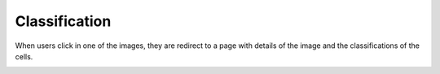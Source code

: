 Classification
==============

..  image:: ../screenshots/anonymous-classification.jpg
    :alt: Screenshot of Classification for anonymous user
    :align: center

When users click in one of the images,
they are redirect to a page
with details of the image
and
the classifications of the cells.

..  image:: ../screenshots/anonymous-classification-details.jpg
    :alt: Screenshot of Classification Details for anonymous user
    :align: center